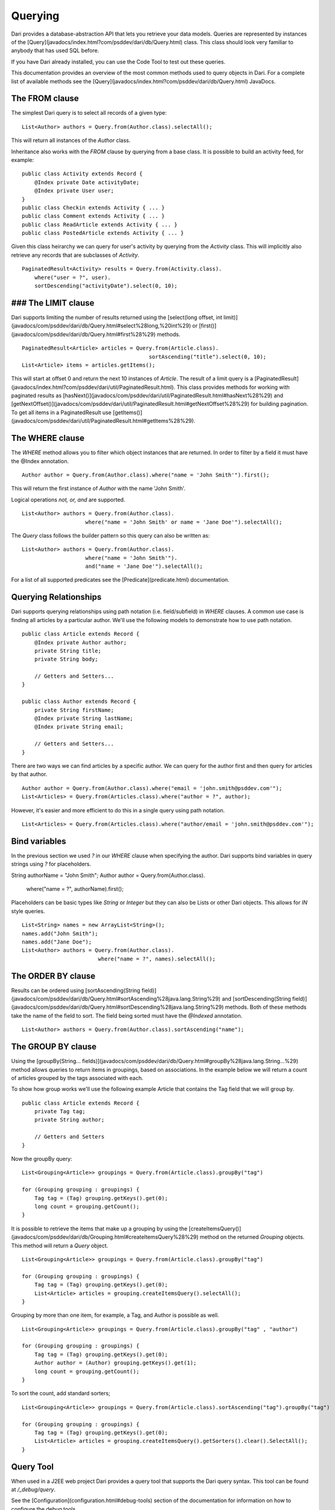 ********
Querying
********

Dari provides a database-abstraction API that lets you retrieve your data
models. Queries are represented by instances of the [Query](javadocs/index.html?com/psddev/dari/db/Query.html) class. This
class should look very familiar to anybody that has used SQL before.

If you have Dari already installed, you can use the Code Tool to test out these
queries.

This documentation provides an overview of the most common methods used
to query objects in Dari. For a complete list of available methods see the
[Query](javadocs/index.html?com/psddev/dari/db/Query.html) JavaDocs.

The **FROM** clause
===================

The simplest Dari query is to select all records of a given type:

::

    List<Author> authors = Query.from(Author.class).selectAll();

This will return all instances of the `Author` class.

Inheritance also works with the `FROM` clause by querying from a base
class. It is possible to build an activity feed, for example:

::

    public class Activity extends Record {
        @Index private Date activityDate;
        @Index private User user;
    }
    public class Checkin extends Activity { ... }
    public class Comment extends Activity { ... }
    public class ReadArticle extends Activity { ... }
    public class PostedArticle extends Activity { ... }

Given this class heirarchy we can query for user's activity by querying
from the `Activity` class. This will implicitly also retrieve any
records that are subclasses of `Activity`.

::

    PaginatedResult<Activity> results = Query.from(Activity.class).
        where("user = ?", user).
        sortDescending("activityDate").select(0, 10);

### The **LIMIT** clause
========================

Dari supports limiting the number of results returned using the
[select(long offset, int limit)](javadocs/com/psddev/dari/db/Query.html#select%28long,%20int%29) or
[first()](javadocs/com/psddev/dari/db/Query.html#first%28%29) methods.

::

    PaginatedResult<Article> articles = Query.from(Article.class).
                                            sortAscending("title").select(0, 10);
    List<Article> items = articles.getItems();

This will start at offset 0 and return the next 10 instances of `Article`. The
result of a limit query is a
[PaginatedResult](javadocs/index.html?com/psddev/dari/util/PaginatedResult.html). This class
provides methods for working with paginated results as
[hasNext()](javadocs/com/psddev/dari/util/PaginatedResult.html#hasNext%28%29) and
[getNextOffset()](javadocs/com/psddev/dari/util/PaginatedResult.html#getNextOffset%28%29) for building
pagination. To get all items in a PaginatedResult use
[getItems()](javadocs/com/psddev/dari/util/PaginatedResult.html#getItems%28%29).

The **WHERE** clause
========================

The `WHERE` method allows you to filter which object instances that are returned.
In order to filter by a field it must have the @Index annotation.

::

    Author author = Query.from(Author.class).where("name = 'John Smith'").first();

This will return the first instance of `Author` with the name 'John Smith'.

Logical operations `not, or, and` are supported.

::

    List<Author> authors = Query.from(Author.class).
                        where("name = 'John Smith' or name = 'Jane Doe'").selectAll();

The `Query` class follows the builder pattern so this query can also be written as:

::

    List<Author> authors = Query.from(Author.class).
                        where("name = 'John Smith'").
                        and("name = 'Jane Doe'").selectAll();

For a list of all supported predicates see the [Predicate](predicate.html) documentation.

Querying Relationships
======================

Dari supports querying relationships using path notation (i.e. field/subfield)
in `WHERE` clauses. A common use case is finding all articles by a particular
author. We'll use the following models to demonstrate how to use path notation.

::

    public class Article extends Record {
        @Index private Author author;
        private String title;
        private String body;

        // Getters and Setters...
    }

    public class Author extends Record {
        private String firstName;
        @Index private String lastName;
        @Index private String email;

        // Getters and Setters...
    }

There are two ways we can find articles by a specific author. We can
query for the author first and then query for articles by that
author.

::

    Author author = Query.from(Author.class).where("email = 'john.smith@psddev.com'");
    List<Articles> = Query.from(Articles.class).where("author = ?", author);

However, it's easier and more efficient to do this in a single query
using path notation.

::

    List<Articles> = Query.from(Articles.class).where("author/email = 'john.smith@psddev.com'");

Bind variables
==============

In the previous section we used `?` in our `WHERE` clause when specifying the author. Dari supports bind
variables in query strings using `?` for placeholders.

String authorName = "John Smith";
Author author = Query.from(Author.class).
                where("name = ?", authorName).first();

Placeholders can be basic types like `String` or `Integer` but they can also be
Lists or other Dari objects. This allows for `IN` style queries.

::

    List<String> names = new ArrayList<String>();
    names.add("John Smith");
    names.add("Jane Doe");
    List<Author> authors = Query.from(Author.class).
                            where("name = ?", names).selectAll();

The **ORDER BY** clause
=======================

Results can be ordered using [sortAscending(String field)](javadocs/com/psddev/dari/db/Query.html#sortAscending%28java.lang.String%29) and
[sortDescending(String field)](javadocs/com/psddev/dari/db/Query.html#sortDescending%28java.lang.String%29) methods.  Both of these methods take the name of
the field to sort. The field being sorted must have the `@Indexed`
annotation.

::

    List<Author> authors = Query.from(Author.class).sortAscending("name");

The **GROUP BY** clause
=======================

Using the [groupBy(String... fields)](javadocs/com/psddev/dari/db/Query.html#groupBy%28java.lang.String...%29) method allows queries to return items in
groupings, based on associations.  In the example below we will return a count
of articles grouped by the tags associated with each.

To show how group works we'll use the following example Article that
contains the Tag field that we will group by.

::

    public class Article extends Record {
        private Tag tag;
        private String author;

        // Getters and Setters
    }

Now the groupBy query:

::

    List<Grouping<Article>> groupings = Query.from(Article.class).groupBy("tag")

    for (Grouping grouping : groupings) {
        Tag tag = (Tag) grouping.getKeys().get(0);
        long count = grouping.getCount();
    }

It is possible to retrieve the items that make up a grouping by using
the [createItemsQuery()](javadocs/com/psddev/dari/db/Grouping.html#createItemsQuery%28%29) method on the returned `Grouping` objects. This
method will return a `Query` object.

::

    List<Grouping<Article>> groupings = Query.from(Article.class).groupBy("tag")

    for (Grouping grouping : groupings) {
        Tag tag = (Tag) grouping.getKeys().get(0);
        List<Article> articles = grouping.createItemsQuery().selectAll();
    }

Grouping by more than one item, for example, a Tag, and Author is
possible as well.

::

    List<Grouping<Article>> groupings = Query.from(Article.class).groupBy("tag" , "author") 

    for (Grouping grouping : groupings) {
        Tag tag = (Tag) grouping.getKeys().get(0);
        Author author = (Author) grouping.getKeys().get(1);
        long count = grouping.getCount();
    }

To sort the count, add standard sorters;

::

    List<Grouping<Article>> groupings = Query.from(Article.class).sortAscending("tag").groupBy("tag")

    for (Grouping grouping : groupings) {
        Tag tag = (Tag) grouping.getKeys().get(0);
        List<Article> articles = grouping.createItemsQuery().getSorters().clear().SelectAll();
    }

Query Tool
==========

When used in a J2EE web project Dari provides a query tool that supports the Dari query
syntax. This tool can be found at `/_debug/query`.

See the [Configuration](configuration.html#debug-tools) section of the documentation for information on
how to configure the debug tools.

![Query Tool](img/query.png)

Spatial Queries
===============

Dari supports spatial queries on MySQL, PostgreSQL and Solr. To use Dari's
spatial features define a field of type
`com.psddev.dari.db.Location` on the model you want to do spatial lookups on.
This type is a container for latitude and longitude values. This field should be
annotated with the `@Index` annotation.

For example:

:: 

    public class Venue {
        private String name;
        @Index private Location location;

        // Getters and Setters
    }

To find all venues within a 10 mile radius of Reston Town Center in
Reston, VA we would issue the following query:

::

    PaginatedResult<Venue> venues = Query.from(Venue.class).
        where("location = ?", Region.sphericalCircle(38.95854, -77.35815, 10));

Sorting venues by closest works as well:

::

    PaginatedResult<Venue> venues = Query.from(Venue.class).
        where("location = ?", Region.sphericalCircle(38.95854, -77.35815, 10)).
        sortClosest("location", new Location(38.95854, -77.35815));

.. note::

    When using ```sortClosest``` you should limit the results to be inside a given distance with a ```WHERE``` clause. This will speed up your query.

